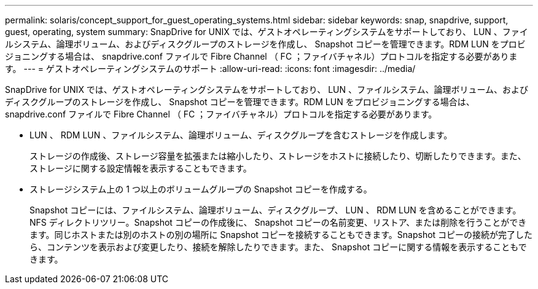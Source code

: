 ---
permalink: solaris/concept_support_for_guest_operating_systems.html 
sidebar: sidebar 
keywords: snap, snapdrive, support, guest, operating, system 
summary: SnapDrive for UNIX では、ゲストオペレーティングシステムをサポートしており、 LUN 、ファイルシステム、論理ボリューム、およびディスクグループのストレージを作成し、 Snapshot コピーを管理できます。RDM LUN をプロビジョニングする場合は、 snapdrive.conf ファイルで Fibre Channel （ FC ；ファイバチャネル）プロトコルを指定する必要があります。 
---
= ゲストオペレーティングシステムのサポート
:allow-uri-read: 
:icons: font
:imagesdir: ../media/


[role="lead"]
SnapDrive for UNIX では、ゲストオペレーティングシステムをサポートしており、 LUN 、ファイルシステム、論理ボリューム、およびディスクグループのストレージを作成し、 Snapshot コピーを管理できます。RDM LUN をプロビジョニングする場合は、 snapdrive.conf ファイルで Fibre Channel （ FC ；ファイバチャネル）プロトコルを指定する必要があります。

* LUN 、 RDM LUN 、ファイルシステム、論理ボリューム、ディスクグループを含むストレージを作成します。
+
ストレージの作成後、ストレージ容量を拡張または縮小したり、ストレージをホストに接続したり、切断したりできます。また、ストレージに関する設定情報を表示することもできます。

* ストレージシステム上の 1 つ以上のボリュームグループの Snapshot コピーを作成する。
+
Snapshot コピーには、ファイルシステム、論理ボリューム、ディスクグループ、 LUN 、 RDM LUN を含めることができます。 NFS ディレクトリツリー。Snapshot コピーの作成後に、 Snapshot コピーの名前変更、リストア、または削除を行うことができます。同じホストまたは別のホストの別の場所に Snapshot コピーを接続することもできます。Snapshot コピーの接続が完了したら、コンテンツを表示および変更したり、接続を解除したりできます。また、 Snapshot コピーに関する情報を表示することもできます。


